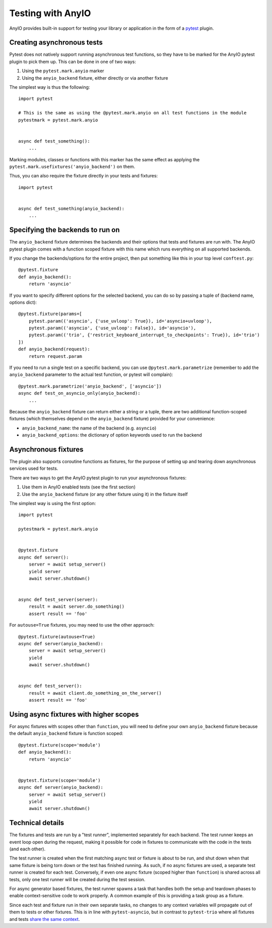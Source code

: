 Testing with AnyIO
==================

AnyIO provides built-in support for testing your library or application in the form of a pytest_
plugin.

.. _pytest: https://docs.pytest.org/en/latest/

Creating asynchronous tests
---------------------------

Pytest does not natively support running asynchronous test functions, so they have to be marked
for the AnyIO pytest plugin to pick them up. This can be done in one of two ways:

#. Using the ``pytest.mark.anyio`` marker
#. Using the ``anyio_backend`` fixture, either directly or via another fixture

The simplest way is thus the following::

    import pytest

    # This is the same as using the @pytest.mark.anyio on all test functions in the module
    pytestmark = pytest.mark.anyio


    async def test_something():
        ...

Marking modules, classes or functions with this marker has the same effect as applying the
``pytest.mark.usefixtures('anyio_backend')`` on them.

Thus, you can also require the fixture directly in your tests and fixtures::

    import pytest


    async def test_something(anyio_backend):
        ...

Specifying the backends to run on
---------------------------------

The ``anyio_backend`` fixture determines the backends and their options that tests and fixtures
are run with. The AnyIO pytest plugin comes with a function scoped fixture with this name which
runs everything on all supported backends.

If you change the backends/options for the entire project, then put something like this in your top
level ``conftest.py``::

    @pytest.fixture
    def anyio_backend():
        return 'asyncio'

If you want to specify different options for the selected backend, you can do so by passing a tuple
of (backend name, options dict)::

    @pytest.fixture(params=[
        pytest.param(('asyncio', {'use_uvloop': True}), id='asyncio+uvloop'),
        pytest.param(('asyncio', {'use_uvloop': False}), id='asyncio'),
        pytest.param(('trio', {'restrict_keyboard_interrupt_to_checkpoints': True}), id='trio')
    ])
    def anyio_backend(request):
        return request.param

If you need to run a single test on a specific backend, you can use ``@pytest.mark.parametrize``
(remember to add the ``anyio_backend`` parameter to the actual test function, or pytest will
complain)::

    @pytest.mark.parametrize('anyio_backend', ['asyncio'])
    async def test_on_asyncio_only(anyio_backend):
        ...

Because the ``anyio_backend`` fixture can return either a string or a tuple, there are two
additional function-scoped fixtures (which themselves depend on the ``anyio_backend`` fixture)
provided for your convenience:

* ``anyio_backend_name``: the name of the backend (e.g. ``asyncio``)
* ``anyio_backend_options``: the dictionary of option keywords used to run the backend

Asynchronous fixtures
---------------------

The plugin also supports coroutine functions as fixtures, for the purpose of setting up and tearing
down asynchronous services used for tests.

There are two ways to get the AnyIO pytest plugin to run your asynchronous fixtures:

#. Use them in AnyIO enabled tests (see the first section)
#. Use the ``anyio_backend`` fixture (or any other fixture using it) in the fixture itself

The simplest way is using the first option::

    import pytest

    pytestmark = pytest.mark.anyio


    @pytest.fixture
    async def server():
        server = await setup_server()
        yield server
        await server.shutdown()


    async def test_server(server):
        result = await server.do_something()
        assert result == 'foo'


For ``autouse=True`` fixtures, you may need to use the other approach::

    @pytest.fixture(autouse=True)
    async def server(anyio_backend):
        server = await setup_server()
        yield
        await server.shutdown()


    async def test_server():
        result = await client.do_something_on_the_server()
        assert result == 'foo'


Using async fixtures with higher scopes
---------------------------------------

For async fixtures with scopes other than ``function``, you will need to define your own
``anyio_backend`` fixture because the default ``anyio_backend`` fixture is function scoped::

    @pytest.fixture(scope='module')
    def anyio_backend():
        return 'asyncio'


    @pytest.fixture(scope='module')
    async def server(anyio_backend):
        server = await setup_server()
        yield
        await server.shutdown()

Technical details
-----------------

The fixtures and tests are run by a "test runner", implemented separately for each backend.
The test runner keeps an event loop open during the request, making it possible for code in
fixtures to communicate with the code in the tests (and each other).

The test runner is created when the first matching async test or fixture is about to be run, and
shut down when that same fixture is being torn down or the test has finished running. As such,
if no async fixtures are used, a separate test runner is created for each test. Conversely, if
even one async fixture (scoped higher than ``function``) is shared across all tests, only one test
runner will be created during the test session.

For async generator based fixtures, the test runner spawns a task that handles both the setup and
teardown phases to enable context-sensitive code to work properly. A common example of this is
providing a task group as a fixture.

Since each test and fixture run in their own separate tasks, no changes to any context
variables will propagate out of them to tests or other fixtures. This is in line with
``pytest-asyncio``, but in contrast to ``pytest-trio`` where all fixtures and tests
`share the same context`_.

.. _share the same context: https://pytest-trio.readthedocs.io/en/stable/reference.html#handling-of-contextvars
